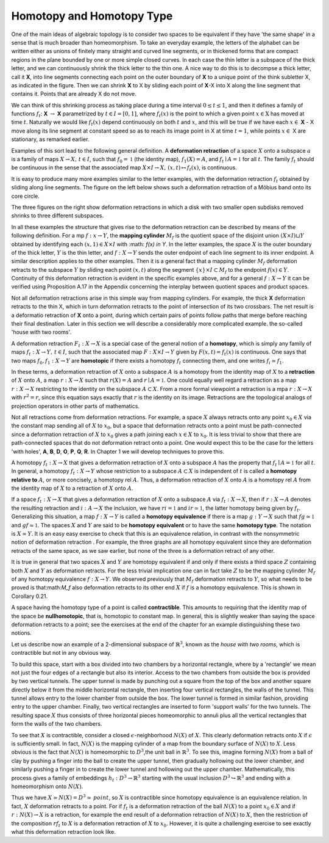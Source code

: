 Homotopy and Homotopy Type
==========================

One of the main ideas of algebraic topology is to consider two spaces to be equivalent 
if they have 'the same shape' in a sense that is much broader than homeomorphism. 
To take an everyday example, the letters of the alphabet can be written either as unions of finitely many straight 
and curved line segments, or in thickened forms that are compact regions in the plane bounded by one or more simple closed curves. 
In each case the thin letter is a subspace of the thick letter, and we can continuously shrink the thick letter to the thin one. 
A nice way to do this is to decompse a thick letter, call it **X**, into line segments connecting each point on the outer boundary of **X** 
to a unique point of the think subletter X, as indicated in the figure. Then we can shrink **X** to X by sliding each point of **X**-X into X 
along the line segment that contains it. Points that are already X do not move.

.. image:: fig/ABC.png
    :width: 400
    :align: center

We can think of this shrinking process as taking place during a time interval :math:`0 \leq t \leq 1`, and then it defines a family of functions 
:math:`f_t`: **X** :math:`\rightarrow` **X** parametrized by :math:`t \in I=[0,1]`, where :math:`f_t(x)` is the point to which a given point 
:math:`x \in \textbf{X}` has moved at time :math:`t`. Naturally we would like :math:`f_t(x)` depend continuously on both :math:`t` and :math:`x`, 
and this will be true if we have each :math:`x \in` **X** - X move along its line segment at constant speed so as to reach its image point in X at time :math:`t=1`, 
while points :math:`x \in` X are stationary, as remarked earlier.

Examples of this sort lead to the following general definition. A **deformation retraction** of a space :math:`X` onto a subspace :math:`a` is a family of maps 
:math:`X\rightarrow X, \,  t \in I`, such that :math:`f_0=\mathbb{1}` (the identity map), :math:`f_1(X)=A`, and :math:`f_t \mid A = \mathbb{1}` for all :math:`t`. 
The family :math:`f_t` should be continuous in the sense that the associated map :math:`X\times I \rightarrow X, \, (x,t) \mapsto f_t(x)`, is continuous.

It is easy to produce many more examples similar to the letter examples, with the deformation retraction :math:`f_t` obtained by sliding along line segments. 
The figure on the left below shows such a deformation retraction of a Möbius band onto its core circle.

.. image:: fig/mobius-band.png

The three figures on the right show deformation retractions in which a disk with 
two smaller open subdisks removed shrinks to three different subspaces.

In all these examples the structure that gives rise to the deformation retraction can 
be described by means of the following definition. For a mp :math:`f:x \rightarrow Y`, the **mapping 
cylinder** :math:`M_f` is the quotient space of the disjoint union :math:`(X \times I) \sqcup Y` obtained by identifying 
each :math:`(x,1) \in X \times I` with :math: `f(x) \in Y`. In the letter examples, 
the space :math:`X` is the outer boundary of the thick letter, :math:`Y` is the thin letter, and :math:`f:X \rightarrow Y` sends 
the outer endpoint of each line segment to its inner endpoint. A similar description 
applies to the other examples. Then it is a general fact that a mapping cylinder :math:`M_f` 
deformation retracts to the subspace :math:`Y` by sliding each point :math:`(x,t)` along the segment 
:math:`\{x\} \times I \subset M_f` to the endpoint :math:`f(x) \in Y`. Continuity of this deformation retraction is 
evident in the specific examples above, and for a general :math:`f:X \rightarrow Y` it can be verified 
using Proposition A.17 in the Appendix concerning the interplay between quotient 
spaces and product spaces.

Not all deformation retractions arise in this simple way from mapping cylinders. 
For example, the thick **X** deformation retracts to the thin X, which in turn deformation 
retracts to the point of intersection of its two crossbars. The net result is a deformatio 
retraction of **X** onto a point, during which certain pairs of points follow paths 
that merge before reaching their final destination. Later in this section we will describe a 
considerably more complicated example. the so-called 'house with two rooms'.

A deformation retraction :math:`F_t:X \rightarrow X` is a special case of the general notion of a 
**homotopy**, which is simply any family of maps :math:`f_t:X \rightarrow Y, \, t \in I`, such that the associated 
map :math:`F:X \times I \rightarrow Y` given by :math:`F(x,t) = f_t(x)` is continuous. One says that two 
maps :math:`f_0 , f_1 : X \rightarrow Y` are **homotopic** if there exists a homotopy :math:`f_t` connecting them, 
and one writes :math:`f_i \simeq f_1`.

In these terms, a deformation retraction of :math:`X` onto a subspace :math:`A` is a homotopy 
from the identity map of :math:`X` to a **retraction** of :math:`X` onto :math:`A`, a map :math:`r:X \rightarrow X` such that 
:math:`r(X) = A` and :math:`r \mid A = \mathbb{1}`. One could equally well regard a retraction as a map :math:`r:X \rightarrow X` 
restricting to the identity on the subspace :math:`A \subset X`. From a more formal viewpoint a 
retraction is a mpa :math:`r:X\rightarrow X` with :math:`r^2=r`, since this equation says exactly that :math:`r` is the 
identity on its image. Retractions are the topological analogs of projection operators in other parts of mathematics.

Not all retractions come from deformation retractions. For example, a space :math:`X` 
always retracts onto any point :math:`x_0 \in X` via the constant map sending all of :math:`X` to :math:`x_0`, 
but a space that deformation retracts onto a point must be path-connected since a 
deformation retraction of :math:`X` to :math:`x_0` gives a path joining each :math:`x \in X` to :math:`x_0`. It is less 
trivial to show that there are path-connected spaces that do not deformation retract 
onto a point. One would expect this to be the case for the letters 'with holes', **A**, **B**, 
**D**, **O**, **P**, **Q**, **R**. In Chapter 1 we will develop techniques to prove this.

A homotopy :math:`f_t : X \rightarrow X` that gives a deformation retraction of :math:`X` onto a subspace 
:math:`A` has the property that :math:`f_t \mid A = \mathbb{1}` for all :math:`t`. In general, a homotopy :math:`f_t : X \rightarrow Y` whose 
restriction to a subspace :math:`A \subset X` is independent of :math:`t` is called a **homotopy relative 
to** :math:`A`, or more concisely, a homotopy rel :math:`A`. Thus, a deformation retraction of :math:`X` onto 
:math:`A` is a homotopy rel :math:`A` from the identity map of :math:`X` to a retraction of :math:`X` onto :math:`A`.

If a space :math:`f_t : X \rightarrow X` that gives a deformation retraction of :math:`X` onto a subspace :math:`A` via :math:`f_t:X\rightarrow X`, then if 
:math:`r:X\rightarrow A` denotes the resulting retraction and :math:`i:A\rightarrow X` the inclusion, we have :math:`ri=\mathbb{1}` 
and :math:`ir \simeq \mathbb{1}`, the latter homotopy being given by :math:`f_t`. Generalizing this situation, a 
map :math:`f:X \rightarrow Y` is called a **homotopy equivalence** if there is a map :math:`g:Y \rightarrow X` such that
:math:`fg \simeq \mathbb{1}`  and :math:`gf \simeq \mathbb{1}`. The spaces :math:`X` and :math:`Y` are said to be **homotopy equivalent** or to 
have the same **homotopy type**. The notation is :math:`X \simeq Y`. It is an easy easy exercise to check 
that this is an equivalence relation, in contrast with the nonsymmetric notion of deformation 
retraction . For example, the three graphs |three-graphs| are all homotopy
equivalent since they are deformation retracts of the same space, as we saw earlier,
but none of the three is a deformation retract of any other.

It is true in general that two spaces :math:`X` and :math:`Y` are homotopy equivalent if and only
if there exists a third space :math:`Z` containing both :math:`X` and :math:`Y` as deformation retracts. For 
the less trivial implication one can in fact take :math:`Z` to be the mapping cylinder :math:`M_f` of
any homotopy equivalence :math:`f:X\rightarrow Y`. We observed previously that :math:`M_f` deformation 
retracts to :math:`Y`, so what needs to be proved is that:math:`M_f` also deformation retracts to its 
other end :math:`X` if :math:`f` is a homotopy equivalence. This is shown in Corollary 0.21.

A space having the homotopy type of a point is called **contractible**. This amounts 
to requiring that the identity map of the space be **nullhomotopic**, that is, homotopic
to constant map. In general, this is slightly weaker than saying the space deformation
retracts to a point; see the exercises at the end of the chapter for an example
distinguishing these two notions.

Let us describe now an example of a 2-dimensional subspace of :math:`\mathbb{R}^3`, known as the 
*house with two rooms*, which is contractible but not in any obvious way.

.. image::fig/house-with-two-rooms.png

To build this space, start with a box divided into two chambers by a horizontal rectangle, where by a 
'rectangle' we mean not just the four edges of a rectangle but also its interior. Access to 
the two chambers from outside the box is provided by two vertical tunnels. The upper 
tunnel is made by punching out a square from the top of the box and another square 
directly below it from the middle horizontal rectangle, then inserting four vertical 
rectangles, the walls of the tunnel. This tunnel allows entry to the lower chamber 
from outside the box. The lower tunnel is formed in similar fashion, providing entry 
to the upper chamber. Finally, two vertical rectangles are inserted to form 'support 
walls' for the two tunnels. The resulting space :math:`X` thus consists of three horizontal 
pieces homeomorphic to annuli plus all the vertical rectangles that form  the walls of 
the two chambers. 

To see that :math:`X` is contractible, consider a closed :math:`\epsilon`-neighborhood :math:`N(X)` of :math:`X`. 
This clearly deformation retracts onto :math:`X` if :math:`\epsilon` is sufficiently small. In fact, :math:`N(X)` 
is the mapping cylinder of a map from the boundary surface of :math:`N(X)` to :math:`X`. Less 
obvious is the fact that :math:`N(X)` is homeomorphic to :math:`D^3`,the unit ball in :math:`\mathbb{R}^3`. To see 
this, imagine forming :math:`N(X)` from a ball of clay by pushing a finger into the ball to 
create the upper tunnel, then gradually hollowing out the lower chamber, and similarly 
pushing a finger in to create the lower tunnel and hollowing out the upper chamber. 
Mathematically, this process gives a family of embeddings :math:`h_t:D^3 \rightarrow \mathbb{R}^3` starting with 
the usual inclusion :math:`D^3 \hookrightarrow \mathbb{R}^3` and ending with a homeomorphism onto :math:`N(X)`.

Thus we have :math:`X \simeq N(X) = D^3 \simeq \, point`, so :math:`X` is contractible since 
homotopy equivalence is an equivalence relation. In fact, :math:`X` deformation retracts to a point. For 
if :math:`f_t` is a deformation retraction of the ball :math:`N(X)` to a point :math:`x_0 \in X` and if :math:`r:N(X) \rightarrow X` 
is a retraction, for example the end result of a deformation retraction of :math:`N(X)` to :math:`X`, 
then the restriction of the composition :math:`rf_t` to :math:`X` is a deformation retraction of :math:`X` to 
:math:`x_0`. However, it is quite a challenging exercise to see exactly what this deformation 
retraction look like.

.. |three-graphs| image:: fig/three-graphs.png
    :scale: 5%
